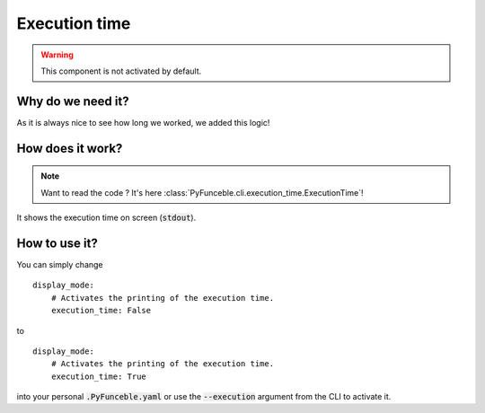 Execution time
--------------

.. warning::
    This component is not activated by default.

Why do we need it?
^^^^^^^^^^^^^^^^^^

As it is always nice to see how long we worked, we added this logic!

How does it work?
^^^^^^^^^^^^^^^^^

.. note::
    Want to read the code ? It's here
    :class:`PyFunceble.cli.execution_time.ExecutionTime`!

It shows the execution time on screen (:code:`stdout`).

How to use it?
^^^^^^^^^^^^^^

You can simply change

::

    display_mode:
        # Activates the printing of the execution time.
        execution_time: False

to

::

    display_mode:
        # Activates the printing of the execution time.
        execution_time: True


into your personal :code:`.PyFunceble.yaml` or use the :code:`--execution`
argument from the CLI to activate it.
